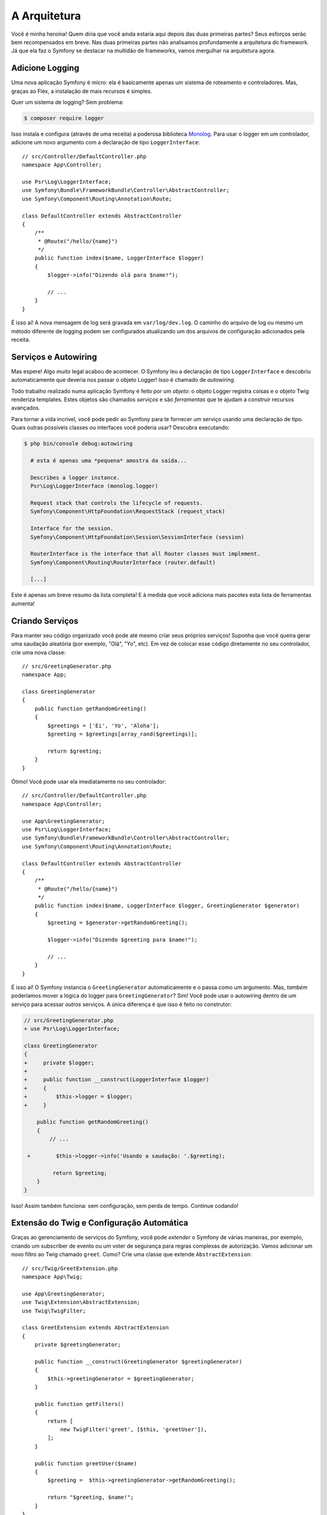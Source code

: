 A Arquitetura
=============

Você é minha heroína! Quem diria que você ainda estaria aqui depois das duas
primeiras partes? Seus esforços serão bem recompensados em breve. Nas duas primeiras partes não analisamos
profundamente a arquitetura do framework. Já que ela faz o Symfony se destacar
na multidão de frameworks, vamos mergulhar na arquitetura agora.

Adicione Logging
----------------

Uma nova aplicação Symfony é micro: ela é basicamente apenas um sistema de roteamento e controladores. Mas,
graças ao Flex, a instalação de mais recursos é simples.

Quer um sistema de logging? Sem problema:

.. code-block:: terminal

    $ composer require logger

Isso instala e configura (através de uma receita) a poderosa biblioteca `Monolog`_. Para
usar o logger em um controlador, adicione um novo argumento com a declaração de tipo ``LoggerInterface``::

    // src/Controller/DefaultController.php
    namespace App\Controller;

    use Psr\Log\LoggerInterface;
    use Symfony\Bundle\FrameworkBundle\Controller\AbstractController;
    use Symfony\Component\Routing\Annotation\Route;

    class DefaultController extends AbstractController
    {
        /**
         * @Route("/hello/{name}")
         */
        public function index($name, LoggerInterface $logger)
        {
            $logger->info("Dizendo olá para $name!");

            // ...
        }
    }

É isso aí! A nova mensagem de log será gravada em ``var/log/dev.log``. O caminho
do arquivo de log ou mesmo um método diferente de logging podem ser configurados atualizando
um dos arquivos de configuração adicionados pela receita.

Serviços e Autowiring
---------------------

Mas espere! Algo *muito* legal acabou de acontecer. O Symfony leu a declaração de tipo
``LoggerInterface`` e descobriu automaticamente que deveria nos passar o objeto Logger!
Isso é chamado de *autowiring*.

Todo trabalho realizado numa aplicação Symfony é feito por um *objeto*: o objeto
Logger registra coisas e o objeto Twig renderiza templates. Estes objetos são chamados
*serviços* e são *ferramentas* que te ajudam a construir recursos avançados.

Para tornar a vida incrível, você pode pedir ao Symfony para te fornecer um serviço usando uma declaração de tipo.
Quais outras possíveis classes ou interfaces você poderia usar? Descubra executando:

.. code-block:: terminal

    $ php bin/console debug:autowiring

      # esta é apenas uma *pequena* amostra da saída...

      Describes a logger instance.
      Psr\Log\LoggerInterface (monolog.logger)

      Request stack that controls the lifecycle of requests.
      Symfony\Component\HttpFoundation\RequestStack (request_stack)

      Interface for the session.
      Symfony\Component\HttpFoundation\Session\SessionInterface (session)

      RouterInterface is the interface that all Router classes must implement.
      Symfony\Component\Routing\RouterInterface (router.default)

      [...]

Este é apenas um breve resumo da lista completa! E à medida que você adiciona mais pacotes esta
lista de ferramentas aumenta!

Criando Serviços
----------------

Para manter seu código organizado você pode até mesmo criar seus próprios serviços! Suponha que você
queira gerar uma saudação aleatória (por exemplo, "Olá", "Yo", etc). Em vez de colocar
esse código diretamente no seu controlador, crie uma nova classe::

    // src/GreetingGenerator.php
    namespace App;

    class GreetingGenerator
    {
        public function getRandomGreeting()
        {
            $greetings = ['Ei', 'Yo', 'Aloha'];
            $greeting = $greetings[array_rand($greetings)];

            return $greeting;
        }
    }

Ótimo! Você pode usar ela imediatamente no seu controlador::

    // src/Controller/DefaultController.php
    namespace App\Controller;

    use App\GreetingGenerator;
    use Psr\Log\LoggerInterface;
    use Symfony\Bundle\FrameworkBundle\Controller\AbstractController;
    use Symfony\Component\Routing\Annotation\Route;

    class DefaultController extends AbstractController
    {
        /**
         * @Route("/hello/{name}")
         */
        public function index($name, LoggerInterface $logger, GreetingGenerator $generator)
        {
            $greeting = $generator->getRandomGreeting();

            $logger->info("Dizendo $greeting para $name!");

            // ...
        }
    }

É isso aí! O Symfony instancia o ``GreetingGenerator`` automaticamente e
o passa como um argumento. Mas, *também* poderíamos mover a lógica do logger para ``GreetingGenerator``?
Sim! Você pode usar o autowiring dentro de um serviço para acessar *outros* serviços. A única
diferença é que isso é feito no construtor:

.. code-block:: diff

    // src/GreetingGenerator.php
    + use Psr\Log\LoggerInterface;

    class GreetingGenerator
    {
    +     private $logger;
    +
    +     public function __construct(LoggerInterface $logger)
    +     {
    +         $this->logger = $logger;
    +     }

        public function getRandomGreeting()
        {
            // ...

     +        $this->logger->info('Usando a saudação: '.$greeting);

             return $greeting;
        }
    }

Isso! Assim também funciona: sem configuração, sem perda de tempo. Continue codando!

Extensão do Twig e Configuração Automática
------------------------------------------

Graças ao gerenciamento de serviços do Symfony, você pode *extender* o Symfony de várias maneiras, por exemplo,
criando um subscriber de evento ou um voter de segurança para regras complexas de
autorização. Vamos adicionar um novo filtro ao Twig chamado ``greet``. Como? Crie uma classe
que extende ``AbstractExtension``::

    // src/Twig/GreetExtension.php
    namespace App\Twig;

    use App\GreetingGenerator;
    use Twig\Extension\AbstractExtension;
    use Twig\TwigFilter;

    class GreetExtension extends AbstractExtension
    {
        private $greetingGenerator;

        public function __construct(GreetingGenerator $greetingGenerator)
        {
            $this->greetingGenerator = $greetingGenerator;
        }

        public function getFilters()
        {
            return [
                new TwigFilter('greet', [$this, 'greetUser']),
            ];
        }

        public function greetUser($name)
        {
            $greeting =  $this->greetingGenerator->getRandomGreeting();

            return "$greeting, $name!";
        }
    }

Após criar apenas *um* arquivo, você pode usá-lo imediatamente:

.. code-block:: html+twig

    {# templates/default/index.html.twig #}
    {# Irá imprimir algo como "Ei, Symfony!" #}
    <h1>{{ name|greet }}</h1>

Como isso funciona? O Symfony nota que sua classe extende ``AbstractExtension``
e então *automaticamente* a registra como uma extensão do Twig. Isso é chamado de configuração automática
e funciona para *muitas* coisas. Crie uma classe e depois extenda uma classe base
(ou implemente uma interface). O Symfony cuida do resto.

Super Velocidade: O Container Armazenado em Cache
-------------------------------------------------

Depois de ver quanta coisa o Symfony gerencia automaticamente, você pode estar se perguntando: "Isso não
prejudica o desempenho?" Na verdade, não! O Symfony é super rápido.

Como isso é possível? O sistema de serviços é gerenciado por um objeto muito importante chamado
"container". A maioria dos frameworks tem um container, mas o do Symfony é único porque
ele é *armazenado em cache*. Quando você carregou sua primeira página, todas as informações de serviço foram
compiladas e salvas. Isso significa que os recursos de autowiring e configuração automática
*não* adicionam nenhuma sobrecarga! Isso também significa que você obtém *grandes* erros: o Symfony inspeciona e
valida *tudo* quando o container é construído.

Agora você deve estar se perguntando o que acontece quando você atualiza um arquivo e o cache precisa
ser reconstruído? Eu gosto da sua forma de pensar! O cache é inteligente o suficiente para se reconstruir no próximo carregamento
de página. Mas esse é realmente o tópico da próxima seção.

Desenvolvimento versus Produção: Ambientes
------------------------------------------

Um dos principais trabalhos de um framework é facilitar a depuração! E nossa aplicação está *cheia* de
ótimas ferramentas para isso: a barra de ferramentas de depuração web é exibida na parte inferior da página, os erros
são grandes, bonitos e explícitos, e qualquer cache de configuração é reconstruído automaticamente
sempre que necessário.

Mas e quando você implanta em produção? Precisamos esconder estas ferramentas e
otimizar a velocidade!

Isso é resolvido pelo sistema de *ambiente* do Symfony e existem três: ``dev``, ``prod``
e ``test``. Com base no ambiente o Symfony carrega arquivos diferentes no diretório
``config/``:

.. code-block:: text

    config/
    ├─ services.yaml
    ├─ ...
    └─ packages/
        ├─ framework.yaml
        ├─ ...
        ├─ **dev/**
            ├─ monolog.yaml
            └─ ...
        ├─ **prod/**
            └─ monolog.yaml
        └─ **test/**
            ├─ framework.yaml
            └─ ...
    └─ routes/
        ├─ annotations.yaml
        └─ **dev/**
            ├─ twig.yaml
            └─ web_profiler.yaml

Essa é uma idéia *poderosa*: ao alterar uma parte da configuração (o ambiente),
sua aplicação é transformada de uma experiência amigável à depuração para uma otimizada
para velocidade.

Ah, como você altera o ambiente? Altere a variável de ambiente ``APP_ENV``
de ``dev`` para ``prod``:

.. code-block:: diff

    # .env
    - APP_ENV=dev
    + APP_ENV=prod

Mas quero falar mais sobre variáveis de ambiente a seguir. Altere o valor de volta
para ``dev``: ferramentas de depuração são ótimas quando você está trabalhando localmente.

Variáveis de Ambiente
---------------------

Toda aplicação contém configuração que é diferente em cada servidor - como informação
de conexão com o banco de dados ou senhas. Como elas devem ser armazenadas? Em arquivos? Ou de alguma
outra forma?

O Symfony segue as melhores práticas da indústria armazenando as configurações baseadas em servidor
como variáveis de *ambiente*. Isso significa que o Symfony funciona *perfeitamente* com
os sistemas de implantação de Plataformas como Serviço (PaaS) e com o Docker.

Mas definir variáveis de ambiente durante o desenvolvimento pode ser doloroso. É por isso que sua
aplicação carrega automaticamente um arquivo ``.env``. As chaves neste arquivo se tornam variáveis
de ambiente e são lidas pela sua aplicação:

.. code-block:: bash

    # .env
    ###> symfony/framework-bundle ###
    APP_ENV=dev
    APP_SECRET=cc86c7ca937636d5ddf1b754beb22a10
    ###< symfony/framework-bundle ###

A princípio, o arquivo não contém muita coisa. Mas à medida que sua aplicação cresce, você adicionará mais
configurações conforme necessário. Mas, na verdade, isso fica muito mais interessante! Suponha que
sua aplicação precisa de um ORM de banco de dados. Vamos instalar o Doctrine ORM:

.. code-block:: terminal

    $ composer require doctrine

Graças a uma nova receita instalada pelo Flex, olhe o arquivo ``.env`` novamente:

.. code-block:: diff

    ###> symfony/framework-bundle ###
    APP_ENV=dev
    APP_SECRET=cc86c7ca937636d5ddf1b754beb22a10
    ###< symfony/framework-bundle ###

    + ###> doctrine/doctrine-bundle ###
    + # ...
    + DATABASE_URL=mysql://db_user:db_password@127.0.0.1:3306/db_name
    + ###< doctrine/doctrine-bundle ###

A nova variável de ambiente ``DATABASE_URL`` foi adicionada *automaticamente* e já é
referenciada pelo novo arquivo de configuração ``doctrine.yaml``. Ao combinar variáveis
de ambiente e o Flex, você está usando as melhores práticas da indústria sem nenhum esforço extra.

Continue!
---------

Pode me chamar de louco, mas depois de ler esta parte, você deve se sentir confortável com as partes
mais *importantes* do Symfony. Tudo no Symfony foi projetado para te ajudar ao máximo
para que você possa continuar codando e adicionando recursos, tudo com a velocidade e a qualidade que você
exige.

Isso é tudo para o tour rápido. Da autenticação aos formulários e ao cache, ainda há
muito mais a descobrir. Pronta para mergulhar nestes tópicos agora? Não procure mais - vá
para a :doc:`/index` e escolha o guia que desejar.

.. _`Monolog`: https://github.com/Seldaek/monolog
